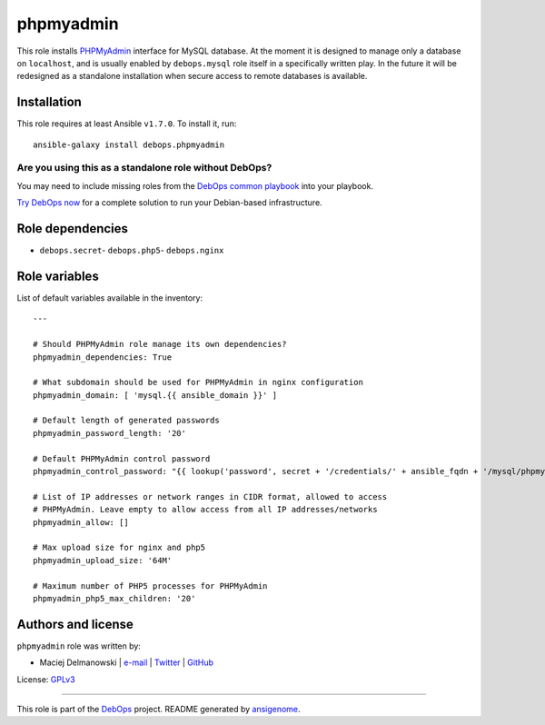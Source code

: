 |DebOps| phpmyadmin
###################

.. |DebOps| image:: http://debops.org/images/debops-small.png
   :target: http://debops.org

|Travis CI| |test-suite| |Ansible Galaxy|

.. |Travis CI| image:: http://img.shields.io/travis/debops/ansible-phpmyadmin.svg?style=flat
   :target: http://travis-ci.org/debops/ansible-phpmyadmin

.. |test-suite| image:: http://img.shields.io/badge/test--suite-ansible--phpmyadmin-blue.svg?style=flat
   :target: https://github.com/debops/test-suite/tree/master/ansible-phpmyadmin/

.. |Ansible Galaxy| image:: http://img.shields.io/badge/galaxy-debops.phpmyadmin-660198.svg?style=flat
   :target: https://galaxy.ansible.com/list#/roles/1587



This role installs `PHPMyAdmin`_ interface for MySQL database. At the
moment it is designed to manage only a database on ``localhost``, and is
usually enabled by ``debops.mysql`` role itself in a specifically written
play. In the future it will be redesigned as a standalone installation when
secure access to remote databases is available.

.. _PHPMyAdmin: http://www.phpmyadmin.net/

Installation
~~~~~~~~~~~~

This role requires at least Ansible ``v1.7.0``. To install it, run:

::

    ansible-galaxy install debops.phpmyadmin

Are you using this as a standalone role without DebOps?
=======================================================

You may need to include missing roles from the `DebOps common playbook`_
into your playbook.

`Try DebOps now`_ for a complete solution to run your Debian-based infrastructure.

.. _DebOps common playbook: https://github.com/debops/debops-playbooks/blob/master/playbooks/common.yml
.. _Try DebOps now: https://github.com/debops/debops/


Role dependencies
~~~~~~~~~~~~~~~~~

- ``debops.secret``- ``debops.php5``- ``debops.nginx``

Role variables
~~~~~~~~~~~~~~

List of default variables available in the inventory:

::

    ---
    
    # Should PHPMyAdmin role manage its own dependencies?
    phpmyadmin_dependencies: True
    
    # What subdomain should be used for PHPMyAdmin in nginx configuration
    phpmyadmin_domain: [ 'mysql.{{ ansible_domain }}' ]
    
    # Default length of generated passwords
    phpmyadmin_password_length: '20'
    
    # Default PHPMyAdmin control password
    phpmyadmin_control_password: "{{ lookup('password', secret + '/credentials/' + ansible_fqdn + '/mysql/phpmyadmin/password length=' + phpmyadmin_password_length) }}"
    
    # List of IP addresses or network ranges in CIDR format, allowed to access
    # PHPMyAdmin. Leave empty to allow access from all IP addresses/networks
    phpmyadmin_allow: []
    
    # Max upload size for nginx and php5
    phpmyadmin_upload_size: '64M'
    
    # Maximum number of PHP5 processes for PHPMyAdmin
    phpmyadmin_php5_max_children: '20'




Authors and license
~~~~~~~~~~~~~~~~~~~

``phpmyadmin`` role was written by:

- Maciej Delmanowski | `e-mail <mailto:drybjed@gmail.com>`_ | `Twitter <https://twitter.com/drybjed>`_ | `GitHub <https://github.com/drybjed>`_

License: `GPLv3 <https://tldrlegal.com/license/gnu-general-public-license-v3-%28gpl-3%29>`_

****

This role is part of the `DebOps`_ project. README generated by `ansigenome`_.

.. _DebOps: http://debops.org/
.. _Ansigenome: https://github.com/nickjj/ansigenome/
